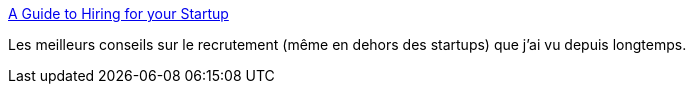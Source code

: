 :jbake-type: post
:jbake-status: published
:jbake-title: A Guide to Hiring for your Startup
:jbake-tags: recrutement,emploi,_mois_mai,_année_2015
:jbake-date: 2015-05-02
:jbake-depth: ../
:jbake-uri: shaarli/1430570091000.adoc
:jbake-source: https://nicolas-delsaux.hd.free.fr/Shaarli?searchterm=http%3A%2F%2Ffr.slideshare.net%2Fbrikis98%2Fa-guide-to-hiring-for-your-startup&searchtags=recrutement+emploi+_mois_mai+_ann%C3%A9e_2015
:jbake-style: shaarli

http://fr.slideshare.net/brikis98/a-guide-to-hiring-for-your-startup[A Guide to Hiring for your Startup]

Les meilleurs conseils sur le recrutement (même en dehors des startups) que j'ai vu depuis longtemps.
